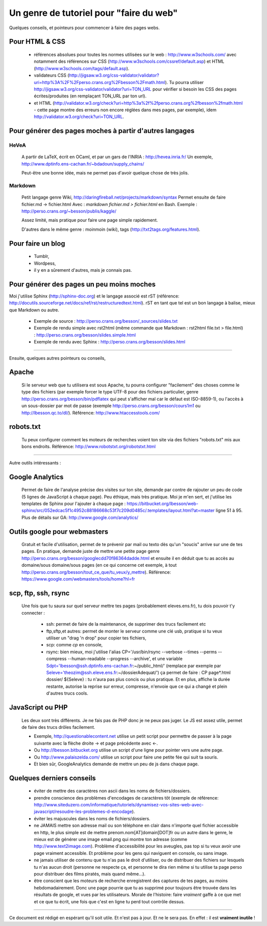 ##########################################
 Un genre de tutoriel pour "faire du web"
##########################################


Quelques conseils, et pointeurs pour commencer à faire des pages webs.

Pour HTML & CSS
---------------

 * références absolues pour toutes les normes utilisées sur le web : http://www.w3schools.com/
   avec notamment des références sur CSS (http://www.w3schools.com/cssref/default.asp) et HTML (http://www.w3schools.com/tags/default.asp).

 * validateurs CSS (http://jigsaw.w3.org/css-validator/validator?uri=http%3A%2F%2Fperso.crans.org%2Fbesson%2Fmath.html). Tu pourra utiliser http://jigsaw.w3.org/css-validator/validator?uri=TON_URL pour vérifier si besoin les CSS des pages écrites/produites (en remplaçant TON_URL par ton url).
 * et HTML (http://validator.w3.org/check?uri=http%3a%2f%2fperso.crans.org%2fbesson%2fmath.html - cette page montre des erreurs non encore réglées dans mes pages, par exemple), idem http://validator.w3.org/check?uri=TON_URL.


Pour générer des pages moches à partir d'autres langages
--------------------------------------------------------

HeVeA
^^^^^
 A partir de LaTeX, écrit en OCaml, et par un gars de l'INRIA : http://hevea.inria.fr/
 Un exemple, http://www.dptinfo.ens-cachan.fr/~bdadoun/supply_chains/

 Peut-être une bonne idée, mais ne permet pas d'avoir quelque chose de très jolis.

Markdown
^^^^^^^^
 Petit langage genre Wiki, http://daringfireball.net/projects/markdown/syntax
 Permet ensuite de faire fichier.md -> fichier.html
 Avec : `markdown fichier.md > fichier.html` en Bash.
 Exemple : http://perso.crans.org/~besson/publis/kaggle/

 Assez limité, mais pratique pour faire une page simple rapidement.

 D'autres dans le même genre : moinmoin (wiki), tags (http://txt2tags.org/features.html).

Pour faire un blog
------------------

 * Tumblr,
 * Wordpess,
 * il y en a sûrement d'autres, mais je connais pas.

Pour générer des pages un peu moins moches
------------------------------------------

Moi j'utilise Sphinx (http://sphinx-doc.org) et le langage associé est rST (référence: http://docutils.sourceforge.net/docs/ref/rst/restructuredtext.html).
rST en tant que tel est un bon langage à balise, mieux que Markdown ou autre.

 - Exemple de source : http://perso.crans.org/besson/_sources/slides.txt

 - Exemple de rendu simple avec rst2html (même commande que Markdown : rst2html file.txt > file.html) : http://perso.crans.org/besson/slides.simple.html

 - Exemple de rendu avec Sphinx : http://perso.crans.org/besson/slides.html

----

Ensuite, quelques autres pointeurs ou conseils,

Apache
------
 Si le serveur web que tu utilisera est sous Apache, tu pourra configurer "facilement" des choses
 comme le type des fichiers (par exemple forcer le type UTF-8 pour des fichiers particulier, genre http://perso.crans.org/besson/bin/pdflatex qui peut s'afficher mal car le défaut est ISO-8859-1),
 ou l'accès à un sous-dossier par mot de passe (exemple http://perso.crans.org/besson/cours1m1 ou http://lbesson.qc.to/dl/).
 Référence: http://www.htaccesstools.com/

robots.txt
----------
 Tu peux configurer comment les moteurs de recherches voient ton site via des fichiers "robots.txt" mis aux bons endroits.
 Référence: http://www.robotstxt.org/robotstxt.html

----

Autre outils intéressants :

Google Analytics
----------------
 Permet de faire de l'analyse précise des visites sur ton site, demande par contre de rajouter un peu de code (5 lignes de JavaScript à chaque page).
 Peu éthique, mais très pratique. Moi je m'en sert, et j'utilise les templates de Sphinx pour l'ajouter à chaque page :
 https://bitbucket.org/lbesson/web-sphinx/src/052edcac5f1c4952c88186668c53f7c209d0485c/.templates/layout.html?at=master
 ligne 51 à 95.
 Plus de détails sur GA: http://www.google.com/analytics/

Outils google pour webmasters
-----------------------------
 Gratuit et facile d'utilisation, permet de te prévenir par mail ou texto dès qu'un "soucis" arrive sur une de tes pages.
 En pratique, demande juste de mettre une petite page genre http://perso.crans.org/besson/googlecdd70f86364dadde.html
 et ensuite il en déduit que tu as accès au domaine/sous domaine/sous pages (en ce qui concerne cet exemple, à tout http://perso.crans.org/besson/tout_ce_que/tu_veux/y_mettre).
 Référence: https://www.google.com/webmasters/tools/home?hl=fr

scp, ftp, ssh, rsync
--------------------
 Une fois que tu saura sur quel serveur mettre tes pages (probablement eleves.ens.fr),
 tu dois pouvoir t'y connecter :

  - ssh: permet de faire de la maintenance, de supprimer des trucs facilement etc

  - ftp,sftp,et autres: permet de monter le serveur comme une clé usb, pratique si tu veux utiliser un "drag 'n drop" pour copier tes fichiers,

  - scp: comme `cp` en console,

  - rsync: bien mieux, moi j'utilise l'alias CP='/usr/bin/rsync --verbose --times --perms --compress --human-readable --progress --archive', et une variable Sdpt='lbesson@ssh.dptinfo.ens-cachan.fr:~/public_html/' (remplace par exemple par Seleve='theozim@ssh.eleve.ens.fr:~/dossierAdequat/')
    ça permet de faire : CP page*.html dossier/ ${Seleve} : tu n'aura pas plus concis ou plus pratique.
    Et en plus, affiche la durée restante, autorise la reprise sur erreur, compresse, n'envoie que ce qui a changé et plein d'autres trucs cools.

JavaScript ou PHP
-----------------
 Les deux sont très différents. Je ne fais pas de PHP donc je ne peux pas juger.
 Le JS est assez utile, permet de faire des trucs drôles facilement.

 - Exemple, http://questionablecontent.net utilise un petit script pour permettre de passer à la page suivante avec la flèche droite → et page précédente avec ←.
 - Ou http://lbesson.bitbucket.org utilise un script d'une ligne pour pointer vers une autre page.
 - Ou http://www.palaiszelda.com/ utilise un script pour faire une petite fée qui suit ta souris.
 - Et bien sûr, GoogleAnalytics demande de mettre un peu de js dans chaque page.

Quelques derniers conseils
--------------------------

 * éviter de mettre des caractères non ascii dans les noms de fichiers/dossiers.

 * prendre conscience des problèmes d'encodages de caractères tôt (exemple de référence: http://www.siteduzero.com/informatique/tutoriels/dynamisez-vos-sites-web-avec-javascript/resoudre-les-problemes-d-encodage).

 * éviter les majuscules dans les noms de fichiers/dossiers.

 * ne JAMAIS mettre son adresse mail ou son téléphone en clair dans n'importe quel fichier accessible en http,
   le plus simple est de mettre prenom.nom[AT]domain[DOT]fr ou un autre dans le genre,
   le mieux est de générer une image email.png qui montre ton adresse (comme http://www.text2image.com). Problème d'accessibilité pour les aveugles, pas top si tu veux avoir une page vraiment accessible. Et problème pour les gens qui naviguent en console, ou sans image.

 * ne jamais utiliser de contenu que tu n'as pas le droit d'utiliser, ou de distribuer des fichiers sur lesquels tu n'as aucun droit (personne ne respecte ça, et personne te dira rien même si tu utilise ta page perso pour distribuer des films piratés, mais quand même...).

 * être conscient que les moteurs de recherche enregistrent des captures de tes pages, au moins hebdomadairement. Donc une page pourrie que tu as supprimé pour toujours être trouvée dans les résultats de google, et vues par les utilisateurs.
   Morale de l'histoire: faire *vraiment* gaffe à ce que met et ce que tu écrit, une fois que c'est en ligne tu perd tout contrôle dessus.

----

Ce document est rédigé en espérant qu'il soit utile. Et n'est pas à jour.
Et ne le sera pas. En effet : il est **vraiment inutile** !

.. (c) Lilian Besson, 2011-2014, https://bitbucket.org/lbesson/web-sphinx/